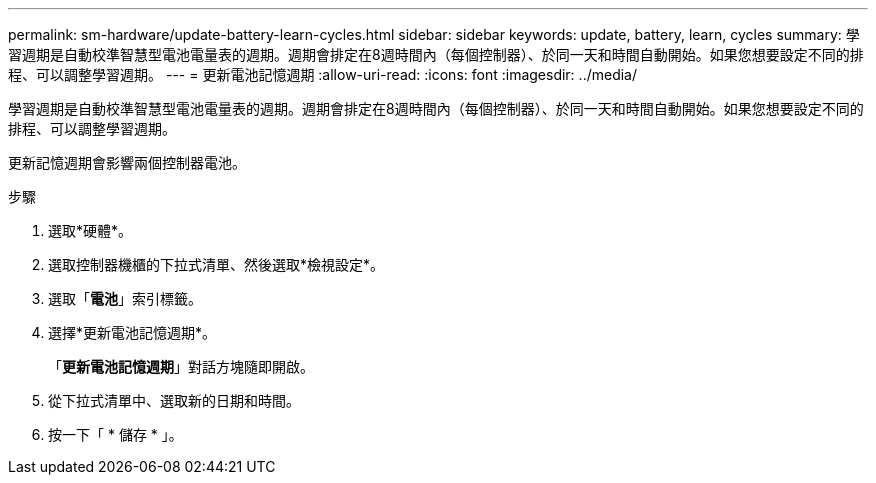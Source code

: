 ---
permalink: sm-hardware/update-battery-learn-cycles.html 
sidebar: sidebar 
keywords: update, battery, learn, cycles 
summary: 學習週期是自動校準智慧型電池電量表的週期。週期會排定在8週時間內（每個控制器）、於同一天和時間自動開始。如果您想要設定不同的排程、可以調整學習週期。 
---
= 更新電池記憶週期
:allow-uri-read: 
:icons: font
:imagesdir: ../media/


[role="lead"]
學習週期是自動校準智慧型電池電量表的週期。週期會排定在8週時間內（每個控制器）、於同一天和時間自動開始。如果您想要設定不同的排程、可以調整學習週期。

更新記憶週期會影響兩個控制器電池。

.步驟
. 選取*硬體*。
. 選取控制器機櫃的下拉式清單、然後選取*檢視設定*。
. 選取「*電池*」索引標籤。
. 選擇*更新電池記憶週期*。
+
「*更新電池記憶週期*」對話方塊隨即開啟。

. 從下拉式清單中、選取新的日期和時間。
. 按一下「 * 儲存 * 」。

